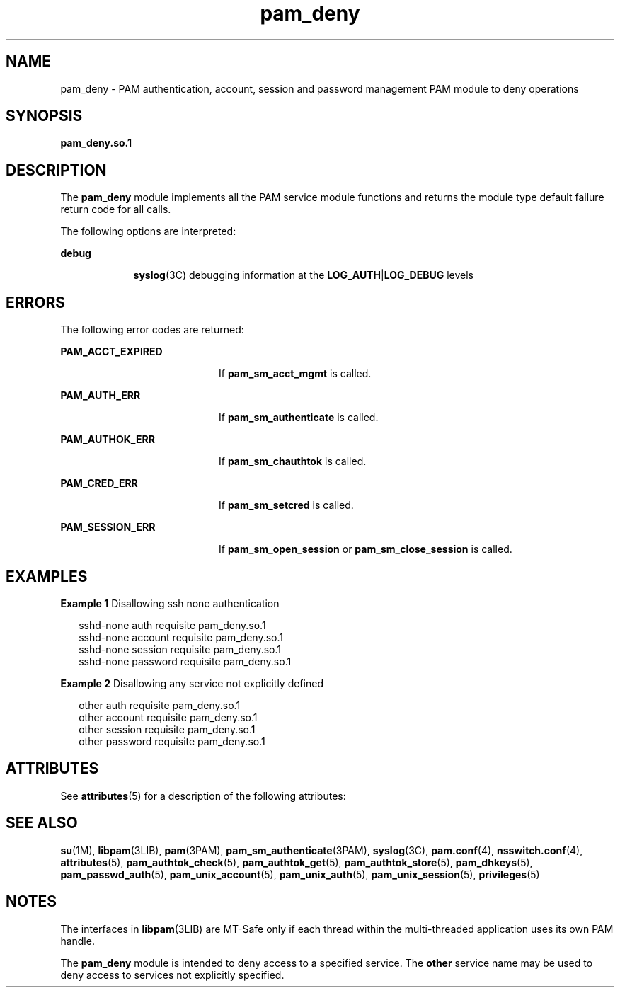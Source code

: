 '\" te
.\" Copyright (c) 2005, Sun Microsystems, Inc.  All Rights Reserved
.\" Copyright (c) 2012-2013, J. Schilling
.\" Copyright (c) 2013, Andreas Roehler
.\" CDDL HEADER START
.\"
.\" The contents of this file are subject to the terms of the
.\" Common Development and Distribution License ("CDDL"), version 1.0.
.\" You may only use this file in accordance with the terms of version
.\" 1.0 of the CDDL.
.\"
.\" A full copy of the text of the CDDL should have accompanied this
.\" source.  A copy of the CDDL is also available via the Internet at
.\" http://www.opensource.org/licenses/cddl1.txt
.\"
.\" When distributing Covered Code, include this CDDL HEADER in each
.\" file and include the License file at usr/src/OPENSOLARIS.LICENSE.
.\" If applicable, add the following below this CDDL HEADER, with the
.\" fields enclosed by brackets "[]" replaced with your own identifying
.\" information: Portions Copyright [yyyy] [name of copyright owner]
.\"
.\" CDDL HEADER END
.TH pam_deny 5 "16 Jun 2005" "SunOS 5.11" "Standards, Environments, and Macros"
.SH NAME
pam_deny \- PAM authentication, account, session and password management
PAM module to deny operations
.SH SYNOPSIS
.LP
.nf
\fBpam_deny.so.1\fR
.fi

.SH DESCRIPTION
.sp
.LP
The
.B pam_deny
module implements all the PAM service module functions
and returns the module type default failure return code for all calls.
.sp
.LP
The following options are interpreted:
.sp
.ne 2
.mk
.na
.B debug
.ad
.RS 9n
.rt
.BR syslog (3C)
debugging information at the
\fBLOG_AUTH\fR|\fBLOG_DEBUG\fR levels
.RE

.SH ERRORS
.sp
.LP
The following error codes are returned:
.sp
.ne 2
.mk
.na
.B PAM_ACCT_EXPIRED
.ad
.RS 20n
.rt
If
.B pam_sm_acct_mgmt
is called.
.RE

.sp
.ne 2
.mk
.na
.B PAM_AUTH_ERR
.ad
.RS 20n
.rt
If
.B pam_sm_authenticate
is called.
.RE

.sp
.ne 2
.mk
.na
.B PAM_AUTHOK_ERR
.ad
.RS 20n
.rt
If
.B pam_sm_chauthtok
is called.
.RE

.sp
.ne 2
.mk
.na
.B PAM_CRED_ERR
.ad
.RS 20n
.rt
If
.B pam_sm_setcred
is called.
.RE

.sp
.ne 2
.mk
.na
.B PAM_SESSION_ERR
.ad
.RS 20n
.rt
If
.B pam_sm_open_session
or
.B pam_sm_close_session
is called.
.RE

.SH EXAMPLES
.LP
.B Example 1
Disallowing ssh none authentication
.sp
.in +2
.nf
 sshd-none      auth       requisite   pam_deny.so.1
 sshd-none      account    requisite   pam_deny.so.1
 sshd-none      session    requisite   pam_deny.so.1
 sshd-none      password   requisite   pam_deny.so.1
.fi
.in -2
.sp

.LP
.B Example 2
Disallowing any service not explicitly defined
.sp
.in +2
.nf
 other          auth       requisite   pam_deny.so.1
 other          account    requisite   pam_deny.so.1
 other          session    requisite   pam_deny.so.1
 other          password   requisite   pam_deny.so.1
.fi
.in -2
.sp

.SH ATTRIBUTES
.sp
.LP
See
.BR attributes (5)
for a description of the following attributes:
.sp

.sp
.TS
tab() box;
cw(2.75i) |cw(2.75i)
lw(2.75i) |lw(2.75i)
.
\fBATTRIBUTE TYPE\fR\fBATTRIBUTE VALUE\fR
_
Interface StabilityEvolving
_
MT LevelMT-Safe with exceptions
.TE

.SH SEE ALSO
.sp
.LP
.BR su (1M),
.BR libpam (3LIB),
.BR pam (3PAM),
.BR pam_sm_authenticate (3PAM),
.BR syslog (3C),
.BR pam.conf (4),
.BR nsswitch.conf (4),
.BR attributes (5),
.BR pam_authtok_check (5),
.BR pam_authtok_get (5),
.BR pam_authtok_store (5),
.BR pam_dhkeys (5),
.BR pam_passwd_auth (5),
.BR pam_unix_account (5),
.BR pam_unix_auth (5),
.BR pam_unix_session (5),
.BR privileges (5)
.SH NOTES
.sp
.LP
The interfaces in \fBlibpam\fR(3LIB) are MT-Safe only if each thread within
the multi-threaded application uses its own PAM handle.
.sp
.LP
The
.B pam_deny
module is intended to deny access to a specified
service. The
.B other
service name may be used to deny access to services
not explicitly specified.
